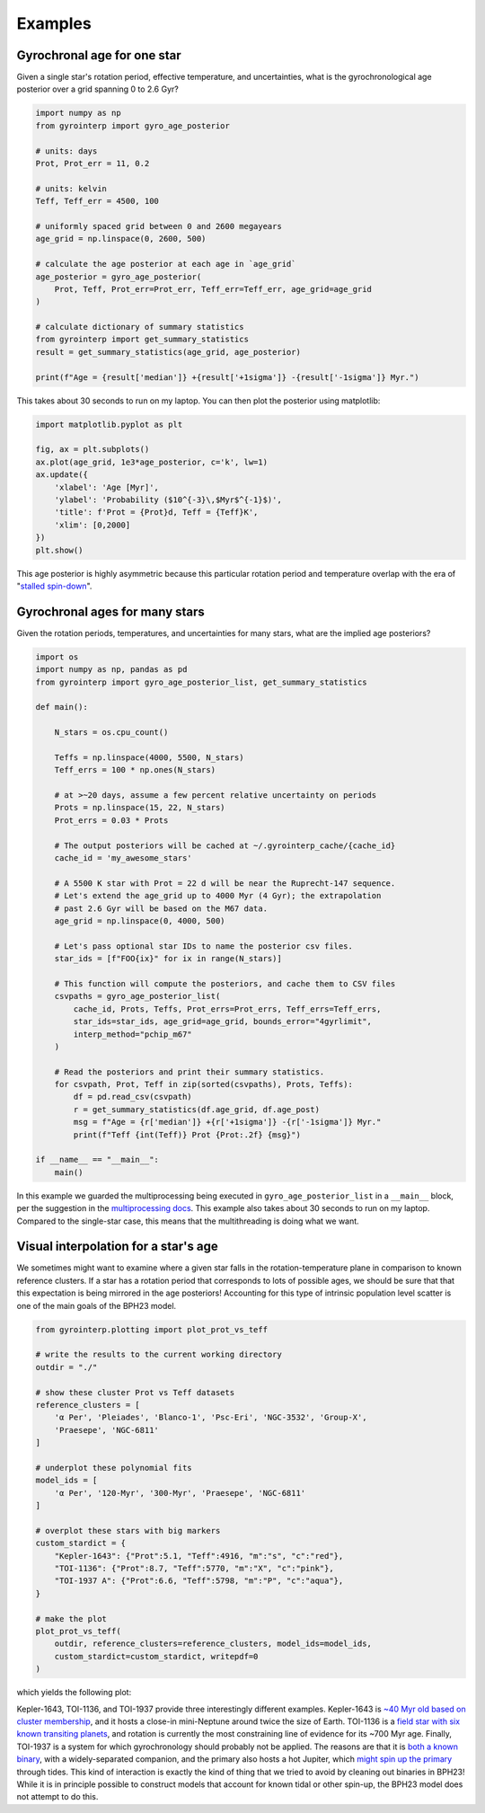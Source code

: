 Examples
========================================

Gyrochronal age for one star
++++++++++++++++++++++++++++++++++++++++

Given a single star's rotation period, effective temperature, and
uncertainties, what is the gyrochronological age posterior over a grid spanning
0 to 2.6 Gyr?

.. code-block:: python

  import numpy as np
  from gyrointerp import gyro_age_posterior

  # units: days
  Prot, Prot_err = 11, 0.2

  # units: kelvin
  Teff, Teff_err = 4500, 100

  # uniformly spaced grid between 0 and 2600 megayears
  age_grid = np.linspace(0, 2600, 500)

  # calculate the age posterior at each age in `age_grid`
  age_posterior = gyro_age_posterior(
      Prot, Teff, Prot_err=Prot_err, Teff_err=Teff_err, age_grid=age_grid
  )

  # calculate dictionary of summary statistics
  from gyrointerp import get_summary_statistics
  result = get_summary_statistics(age_grid, age_posterior)

  print(f"Age = {result['median']} +{result['+1sigma']} -{result['-1sigma']} Myr.")

This takes about 30 seconds to run on my laptop.  You can then plot the
posterior using matplotlib:

.. code-block:: python

  import matplotlib.pyplot as plt

  fig, ax = plt.subplots()
  ax.plot(age_grid, 1e3*age_posterior, c='k', lw=1)
  ax.update({
      'xlabel': 'Age [Myr]',
      'ylabel': 'Probability ($10^{-3}\,$Myr$^{-1}$)',
      'title': f'Prot = {Prot}d, Teff = {Teff}K',
      'xlim': [0,2000]
  })
  plt.show()

.. |br| raw:: html

   <br />

.. image:: example_post.png
   :width: 50%
   :align: center

This age posterior is highly asymmetric because this particular rotation
period and temperature overlap with the era of "`stalled spin-down
<https://ui.adsabs.harvard.edu/abs/2020ApJ...904..140C/abstract>`_".



Gyrochronal ages for many stars
++++++++++++++++++++++++++++++++++++++++

Given the rotation periods, temperatures, and uncertainties for many stars,
what are the implied age posteriors?

.. code-block:: python

  import os
  import numpy as np, pandas as pd
  from gyrointerp import gyro_age_posterior_list, get_summary_statistics

  def main():

      N_stars = os.cpu_count()

      Teffs = np.linspace(4000, 5500, N_stars)
      Teff_errs = 100 * np.ones(N_stars)

      # at >~20 days, assume a few percent relative uncertainty on periods
      Prots = np.linspace(15, 22, N_stars)
      Prot_errs = 0.03 * Prots

      # The output posteriors will be cached at ~/.gyrointerp_cache/{cache_id}
      cache_id = 'my_awesome_stars'

      # A 5500 K star with Prot = 22 d will be near the Ruprecht-147 sequence.
      # Let's extend the age_grid up to 4000 Myr (4 Gyr); the extrapolation 
      # past 2.6 Gyr will be based on the M67 data.
      age_grid = np.linspace(0, 4000, 500)

      # Let's pass optional star IDs to name the posterior csv files.
      star_ids = [f"FOO{ix}" for ix in range(N_stars)]

      # This function will compute the posteriors, and cache them to CSV files
      csvpaths = gyro_age_posterior_list(
          cache_id, Prots, Teffs, Prot_errs=Prot_errs, Teff_errs=Teff_errs,
          star_ids=star_ids, age_grid=age_grid, bounds_error="4gyrlimit",
          interp_method="pchip_m67"
      )

      # Read the posteriors and print their summary statistics.
      for csvpath, Prot, Teff in zip(sorted(csvpaths), Prots, Teffs):
          df = pd.read_csv(csvpath)
          r = get_summary_statistics(df.age_grid, df.age_post)
          msg = f"Age = {r['median']} +{r['+1sigma']} -{r['-1sigma']} Myr."
          print(f"Teff {int(Teff)} Prot {Prot:.2f} {msg}")

  if __name__ == "__main__":
      main()

In this example we guarded the multiprocessing being executed in
``gyro_age_posterior_list`` in a ``__main__`` block, per the suggestion in the
`multiprocessing docs
<https://docs.python.org/3/library/multiprocessing.html>`_.  This example also
takes about 30 seconds to run on my laptop.  Compared to the single-star case,
this means that the multithreading is doing what we want.


.. _visual interpolation:

Visual interpolation for a star's age
++++++++++++++++++++++++++++++++++++++++
We sometimes might want to examine where a given star falls in the
rotation-temperature plane in comparison to known reference clusters.  If a
star has a rotation period that corresponds to lots of possible ages, we should
be sure that that this expectation is being mirrored in the age posteriors!
Accounting for this type of intrinsic population level scatter is one of the
main goals of the BPH23 model.

.. code-block:: python

  from gyrointerp.plotting import plot_prot_vs_teff

  # write the results to the current working directory
  outdir = "./"

  # show these cluster Prot vs Teff datasets
  reference_clusters = [
      'α Per', 'Pleiades', 'Blanco-1', 'Psc-Eri', 'NGC-3532', 'Group-X',
      'Praesepe', 'NGC-6811'
  ]

  # underplot these polynomial fits
  model_ids = [
      'α Per', '120-Myr', '300-Myr', 'Praesepe', 'NGC-6811'
  ]

  # overplot these stars with big markers
  custom_stardict = {
      "Kepler-1643": {"Prot":5.1, "Teff":4916, "m":"s", "c":"red"},
      "TOI-1136": {"Prot":8.7, "Teff":5770, "m":"X", "c":"pink"},
      "TOI-1937 A": {"Prot":6.6, "Teff":5798, "m":"P", "c":"aqua"},
  }

  # make the plot
  plot_prot_vs_teff(
      outdir, reference_clusters=reference_clusters, model_ids=model_ids,
      custom_stardict=custom_stardict, writepdf=0
  )

which yields the following plot:

.. |br| raw:: html

   <br />

.. image:: example_plot.png
   :width: 80%
   :align: center

Kepler-1643, TOI-1136, and TOI-1937 provide three interestingly different
examples.  Kepler-1643 is `~40 Myr old based on cluster membership
<https://ui.adsabs.harvard.edu/abs/2022AJ....164..215B/abstract>`_, and it
hosts a close-in mini-Neptune around twice the size of Earth.  TOI-1136 is a
`field star with six known transiting planets
<https://arxiv.org/abs/2210.09283>`_, and rotation is currently the most
constraining line of evidence for its ~700 Myr age.  Finally, TOI-1937 is a
system for which gyrochronology should probably not be applied.  The reasons
are that it is `both a known binary
<https://ui.adsabs.harvard.edu/abs/2022arXiv221015473Y/abstract>`_, with a
widely-separated companion, and the primary also hosts a hot Jupiter, which
`might spin up the primary
<https://ui.adsabs.harvard.edu/abs/2021ApJ...919..138T/abstract>`_ through
tides.  This kind of interaction is exactly the kind of thing that we tried to
avoid by cleaning out binaries in BPH23!  While it is in principle possible to
construct models that account for known tidal or other spin-up, the BPH23 model
does not attempt to do this.
